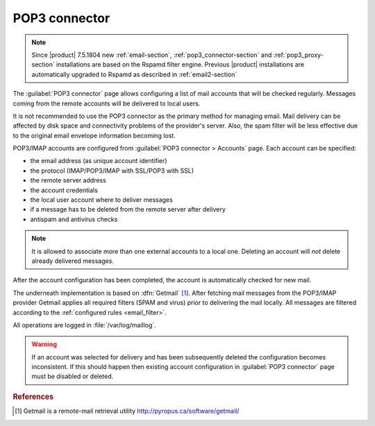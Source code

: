 
.. _pop3_connector-section:
 
==============
POP3 connector
==============

.. note::

    Since |product| 7.5.1804 new :ref:`email-section`,
    :ref:`pop3_connector-section` and :ref:`pop3_proxy-section` installations
    are based on the Rspamd filter engine. Previous |product| installations are
    automatically upgraded to Rspamd as described in :ref:`email2-section`

The :guilabel:`POP3 connector` page allows configuring a list of mail
accounts that will be checked regularly. Messages coming from the remote
accounts will be delivered to local users.

It is not recommended to use the POP3 connector as the primary method
for managing email.  Mail delivery can be affected by disk space and
connectivity problems of the provider's server. Also, the spam filter will
be less effective due to the original email envelope information becoming lost. 

POP3/IMAP accounts are configured from :guilabel:`POP3 connector >
Accounts` page. Each account can be specified:

* the email address (as unique account identifier)
* the protocol (IMAP/POP3/IMAP with SSL/POP3 with SSL)
* the remote server address
* the account credentials
* the local user account where to deliver messages
* if a message has to be deleted from the remote server after delivery
* antispam and antivirus checks

.. note:: It is allowed to associate more than one external accounts to a local
          one.  Deleting an account will *not* delete already
          delivered messages.

After the account configuration has been completed, the account is automatically
checked for new mail.

.. index:: 
   pair: Getmail; software

The underneath implementation is based on :dfn:`Getmail`
[#Getmail]_. After fetching mail messages from the POP3/IMAP
provider Getmail applies all required filters (SPAM and virus) prior
to delivering the mail locally.
All messages are filtered according to the :ref:`configured rules <email_filter>`.

All operations are logged in :file:`/var/log/maillog`.

.. warning:: If an account was selected for delivery and has been subsequently deleted
             the configuration becomes inconsistent. If this should happen
             then existing account configuration in :guilabel:`POP3 connector` page
             must be disabled or deleted.

.. rubric:: References

.. [#Getmail] Getmail is a remote-mail retrieval utility http://pyropus.ca/software/getmail/
